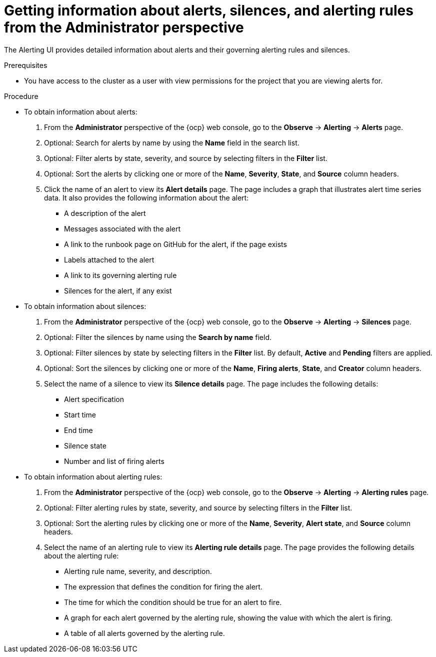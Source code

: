 // Module included in the following assemblies:
//
// * observability/monitoring/managing-alerts.adoc

:_mod-docs-content-type: PROCEDURE
[id="getting-information-about-alerts-silences-and-alerting-rules-adm_{context}"]
= Getting information about alerts, silences, and alerting rules from the Administrator perspective

[role="_abstract"]
The Alerting UI provides detailed information about alerts and their governing alerting rules and silences.

.Prerequisites

* You have access to the cluster as a user with view permissions for the project that you are viewing alerts for.

.Procedure

* To obtain information about alerts:

. From the *Administrator* perspective of the {ocp} web console, go to the *Observe* -> *Alerting* -> *Alerts* page.

. Optional: Search for alerts by name by using the *Name* field in the search list.

. Optional: Filter alerts by state, severity, and source by selecting filters in the *Filter* list.

. Optional: Sort the alerts by clicking one or more of the *Name*, *Severity*, *State*, and *Source* column headers.

. Click the name of an alert to view its *Alert details* page. The page includes a graph that illustrates alert time series data. It also provides the following information about the alert:

** A description of the alert
** Messages associated with the alert
** A link to the runbook page on GitHub for the alert, if the page exists
** Labels attached to the alert
** A link to its governing alerting rule
** Silences for the alert, if any exist

* To obtain information about silences:

. From the *Administrator* perspective of the {ocp} web console, go to the *Observe* -> *Alerting* -> *Silences* page.

. Optional: Filter the silences by name using the *Search by name* field.

. Optional: Filter silences by state by selecting filters in the *Filter* list. By default, *Active* and *Pending* filters are applied.

. Optional: Sort the silences by clicking one or more of the *Name*, *Firing alerts*, *State*, and *Creator* column headers.

. Select the name of a silence to view its *Silence details* page. The page includes the following details:

** Alert specification
** Start time
** End time
** Silence state
** Number and list of firing alerts

* To obtain information about alerting rules:

. From the *Administrator* perspective of the {ocp} web console, go to the *Observe* -> *Alerting* -> *Alerting rules* page.

. Optional: Filter alerting rules by state, severity, and source by selecting filters in the *Filter* list.

. Optional: Sort the alerting rules by clicking one or more of the *Name*, *Severity*, *Alert state*, and *Source* column headers.

. Select the name of an alerting rule to view its *Alerting rule details* page. The page provides the following details about the alerting rule:

** Alerting rule name, severity, and description.
** The expression that defines the condition for firing the alert.
** The time for which the condition should be true for an alert to fire.
** A graph for each alert governed by the alerting rule, showing the value with which the alert is firing.
** A table of all alerts governed by the alerting rule.
